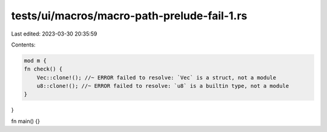 tests/ui/macros/macro-path-prelude-fail-1.rs
============================================

Last edited: 2023-03-30 20:35:59

Contents:

.. code-block:: rs

    mod m {
    fn check() {
        Vec::clone!(); //~ ERROR failed to resolve: `Vec` is a struct, not a module
        u8::clone!(); //~ ERROR failed to resolve: `u8` is a builtin type, not a module
    }
}

fn main() {}


